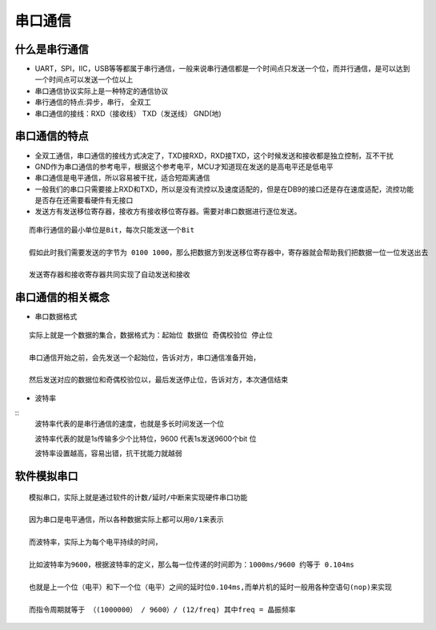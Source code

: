 串口通信
===========
什么是串行通信
-------------------
- UART，SPI，IIC，USB等等都属于串行通信，一般来说串行通信都是一个时间点只发送一个位，而并行通信，是可以达到一个时间点可以发送一个位以上

- 串口通信协议实际上是一种特定的通信协议

- 串行通信的特点:异步，串行， 全双工

- 串口通信的接线：RXD（接收线） TXD（发送线） GND(地)

串口通信的特点
--------------------
- 全双工通信，串口通信的接线方式决定了，TXD接RXD，RXD接TXD，这个时候发送和接收都是独立控制，互不干扰

- GND作为串口通信的参考电平，根据这个参考电平，MCU才知道现在发送的是高电平还是低电平

- 串口通信是电平通信，所以容易被干扰，适合短距离通信

- 一般我们的串口只需要接上RXD和TXD，所以是没有流控以及速度适配的，但是在DB9的接口还是存在速度适配，流控功能是否存在还需要看硬件有无接口

- 发送方有发送移位寄存器，接收方有接收移位寄存器。需要对串口数据进行逐位发送。
::

	而串行通信的最小单位是Bit，每次只能发送一个Bit

	假如此时我们需要发送的字节为 0100 1000，那么把数据方到发送移位寄存器中，寄存器就会帮助我们把数据一位一位发送出去

	发送寄存器和接收寄存器共同实现了自动发送和接收

串口通信的相关概念
----------------------
- 串口数据格式
::
	
	实际上就是一个数据的集合，数据格式为：起始位 数据位 奇偶校验位 停止位
	
	串口通信开始之前，会先发送一个起始位，告诉对方，串口通信准备开始，
	
	然后发送对应的数据位和奇偶校验位以，最后发送停止位，告诉对方，本次通信结束

- 波特率
::
	波特率代表的是串行通信的速度，也就是多长时间发送一个位

	波特率代表的就是1s传输多少个比特位，9600 代表1s发送9600个bit 位

	波特率设置越高，容易出错，抗干扰能力就越弱
	

软件模拟串口
------------
::

	模拟串口，实际上就是通过软件的计数/延时/中断来实现硬件串口功能

	因为串口是电平通信，所以各种数据实际上都可以用0/1来表示

	而波特率，实际上为每个电平持续的时间，

	比如波特率为9600，根据波特率的定义，那么每一位传递的时间即为：1000ms/9600 约等于 0.104ms

	也就是上一个位（电平）和下一个位（电平）之间的延时位0.104ms,而单片机的延时一般用各种空语句(nop)来实现

	而指令周期就等于 （(1000000） / 9600）/ (12/freq) 其中freq = 晶振频率